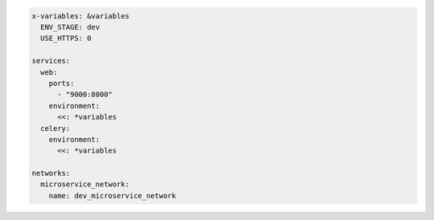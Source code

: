 .. code-block:: yaml

   x-variables: &variables
     ENV_STAGE: dev
     USE_HTTPS: 0

   services:
     web:
       ports:
         - "9000:8000"
       environment:
         <<: *variables
     celery:
       environment:
         <<: *variables

   networks:
     microservice_network:
       name: dev_microservice_network

